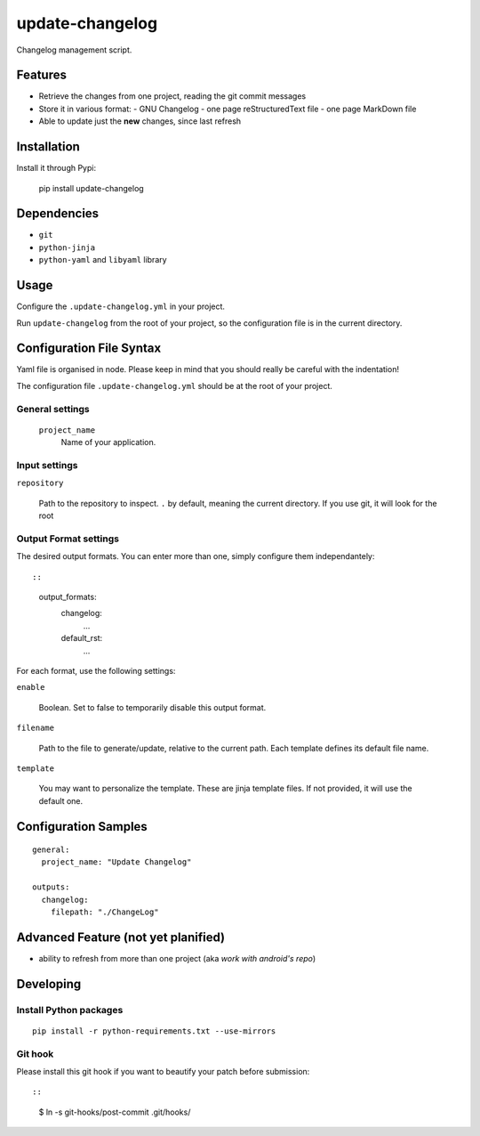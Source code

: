 ================
update-changelog
================

Changelog management script.

Features
========

- Retrieve the changes from one project, reading the git commit messages
- Store it in various format:
  - GNU Changelog
  - one page reStructuredText file
  - one page MarkDown file
- Able to update just the **new** changes, since last refresh

Installation
============

Install it through Pypi:

  pip install update-changelog

Dependencies
============

- ``git``
- ``python-jinja``
- ``python-yaml`` and ``libyaml`` library

Usage
=====

Configure the ``.update-changelog.yml`` in your project.

Run ``update-changelog`` from the root of your project, so the configuration file is in the current
directory.

Configuration File Syntax
=========================

Yaml file is organised in node. Please keep in mind that you should really be careful with the
indentation!

The configuration file ``.update-changelog.yml`` should be at the root of your project.

General settings
----------------

 ``project_name``
   Name of your application.

Input settings
--------------

``repository``

    Path to the repository to inspect. ``.`` by default, meaning the current directory. If you use
    git, it will look for the root

Output Format settings
---------------

The desired output formats. You can enter more than one, simply configure them independantely::

::

    output_formats:
      changelog:
        ...
      default_rst:
        ...

For each format, use the following settings:

``enable``

    Boolean. Set to false to temporarily disable this output format.

``filename``

    Path to the file to generate/update, relative to the current path. Each template defines its
    default file name.

``template``

    You may want to personalize the template. These are jinja template files. If not provided, it
    will use the default one.


Configuration Samples
=====================

::

  general:
    project_name: "Update Changelog"

  outputs:
    changelog:
      filepath: "./ChangeLog"


Advanced Feature (not yet planified)
====================================

- ability to refresh from more than one project (aka *work with android's repo*)

Developing
==========

Install Python packages
-----------------------

::

  pip install -r python-requirements.txt --use-mirrors

Git hook
--------

Please install this git hook if you want to beautify your patch before submission::

::

    $ ln -s git-hooks/post-commit .git/hooks/
